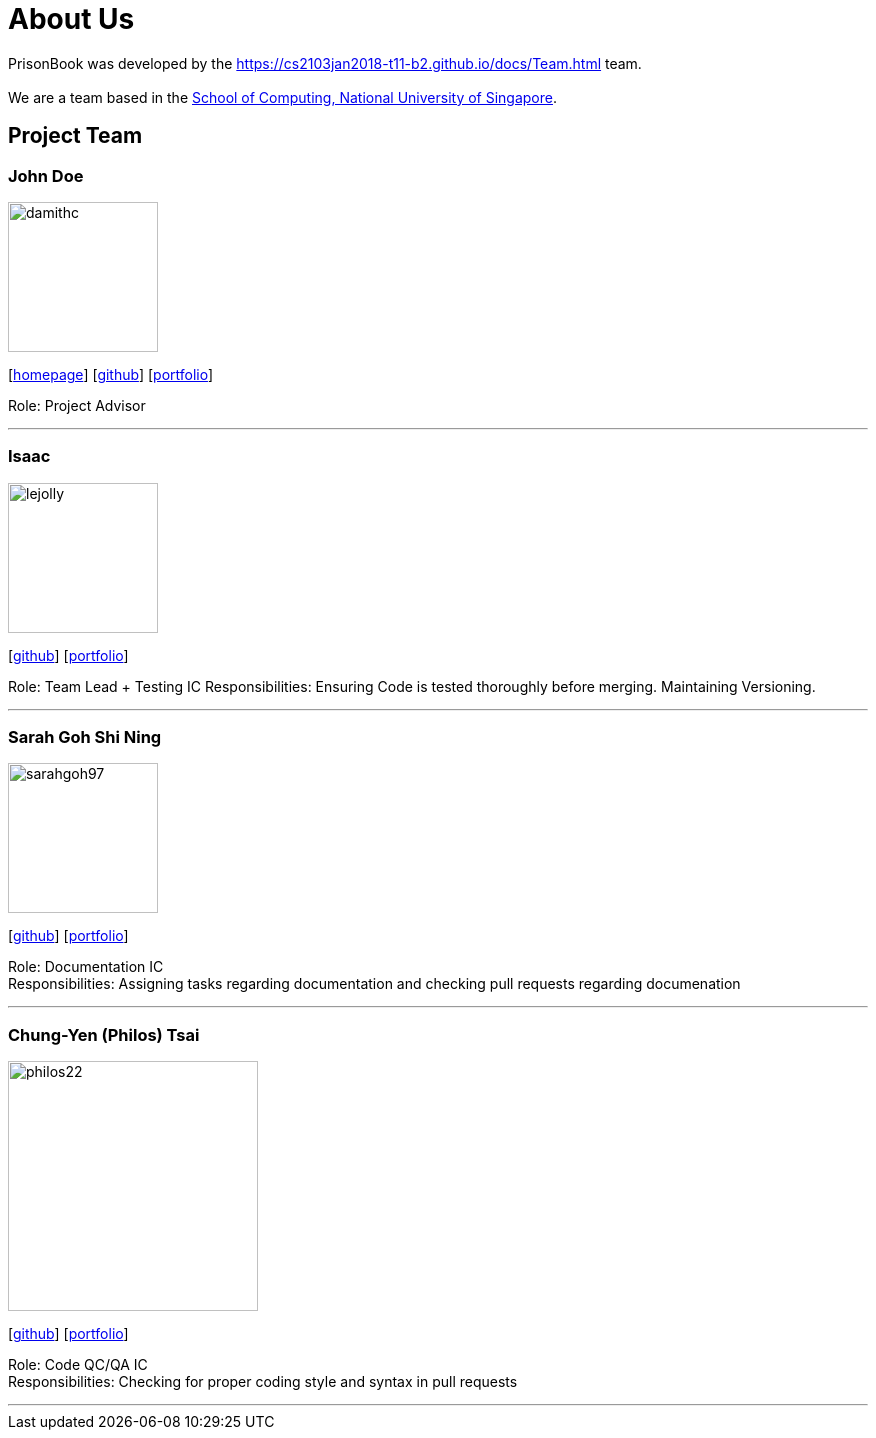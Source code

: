 = About Us
:relfileprefix: team/
:imagesDir: images
:stylesDir: stylesheets

PrisonBook was developed by the https://cs2103jan2018-t11-b2.github.io/docs/Team.html team. +
{empty} +
We are a team based in the http://www.comp.nus.edu.sg[School of Computing, National University of Singapore].

== Project Team

=== John Doe
image::damithc.jpg[width="150", align="left"]
{empty}[http://www.comp.nus.edu.sg/~damithch[homepage]] [https://github.com/damithc[github]] [<<johndoe#, portfolio>>]

Role: Project Advisor

'''

=== Isaac
image::lejolly.jpg[width="150", align="left"]
{empty}[http://github.com/zacci[github]] [<<zacci#, portfolio>>]

Role: Team Lead + Testing IC
Responsibilities: Ensuring Code is tested thoroughly before merging. Maintaining Versioning.

'''

=== Sarah Goh Shi Ning
image::sarahgoh97.jpg[width="150", align="left"]
{empty}[http://github.com/sarahgoh97[github]] [<<sarahgoh97#, portfolio>>]

Role: Documentation IC +
Responsibilities: Assigning tasks regarding documentation and checking pull requests regarding documenation


'''

=== Chung-Yen (Philos) Tsai
image::philos22.jpg[width="250", align="left"]
{empty}[http://github.com/philos22[github]] [<<philos22#, portfolio>>]

Role: Code QC/QA IC +
Responsibilities: Checking for proper coding style and syntax in pull requests


'''